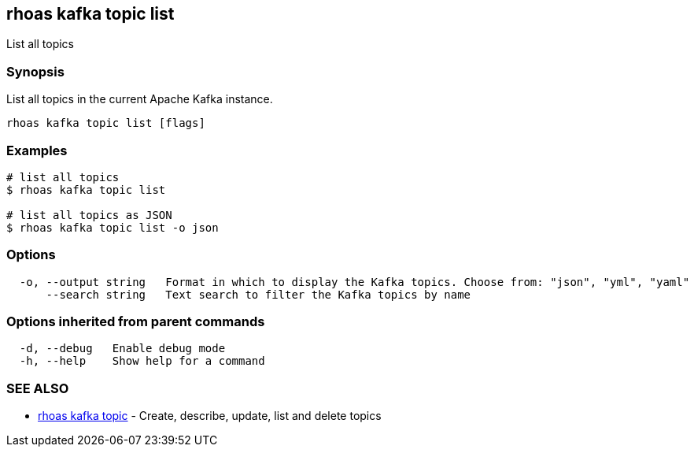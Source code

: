 == rhoas kafka topic list

ifdef::env-github,env-browser[:relfilesuffix: .adoc]

List all topics

=== Synopsis

List all topics in the current Apache Kafka instance.


....
rhoas kafka topic list [flags]
....

=== Examples

....
# list all topics
$ rhoas kafka topic list

# list all topics as JSON
$ rhoas kafka topic list -o json

....

=== Options

....
  -o, --output string   Format in which to display the Kafka topics. Choose from: "json", "yml", "yaml"
      --search string   Text search to filter the Kafka topics by name
....

=== Options inherited from parent commands

....
  -d, --debug   Enable debug mode
  -h, --help    Show help for a command
....

=== SEE ALSO

* link:rhoas_kafka_topic{relfilesuffix}[rhoas kafka topic]	 - Create, describe, update, list and delete topics

